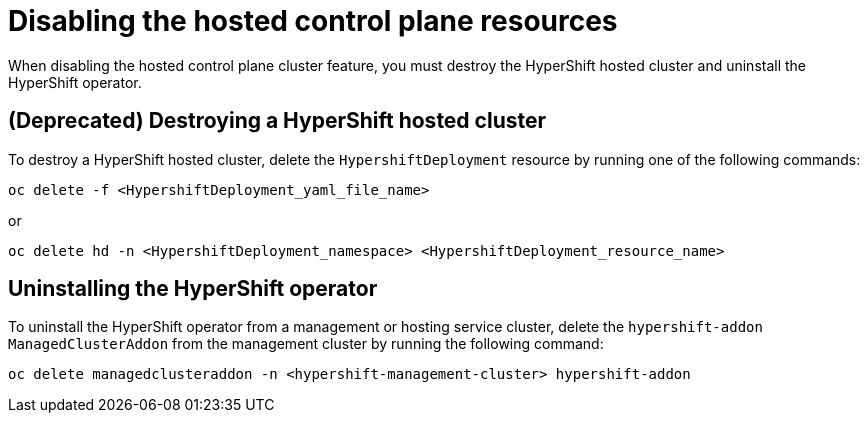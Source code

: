 [#disable-hosted-control-planes]
= Disabling the hosted control plane resources

When disabling the hosted control plane cluster feature, you must destroy the HyperShift hosted cluster and uninstall the HyperShift operator. 

[#hypershift-cluster-destroy]
== (Deprecated) Destroying a HyperShift hosted cluster

To destroy a HyperShift hosted cluster, delete the `HypershiftDeployment` resource by running one of the following commands: 

----
oc delete -f <HypershiftDeployment_yaml_file_name>
----

or 

----
oc delete hd -n <HypershiftDeployment_namespace> <HypershiftDeployment_resource_name>
---- 

[#hypershift-uninstall-operator]
== Uninstalling the HyperShift operator

To uninstall the HyperShift operator from a management or hosting service cluster, delete the `hypershift-addon` `ManagedClusterAddon` from the management cluster by running the following command:

----
oc delete managedclusteraddon -n <hypershift-management-cluster> hypershift-addon
----
